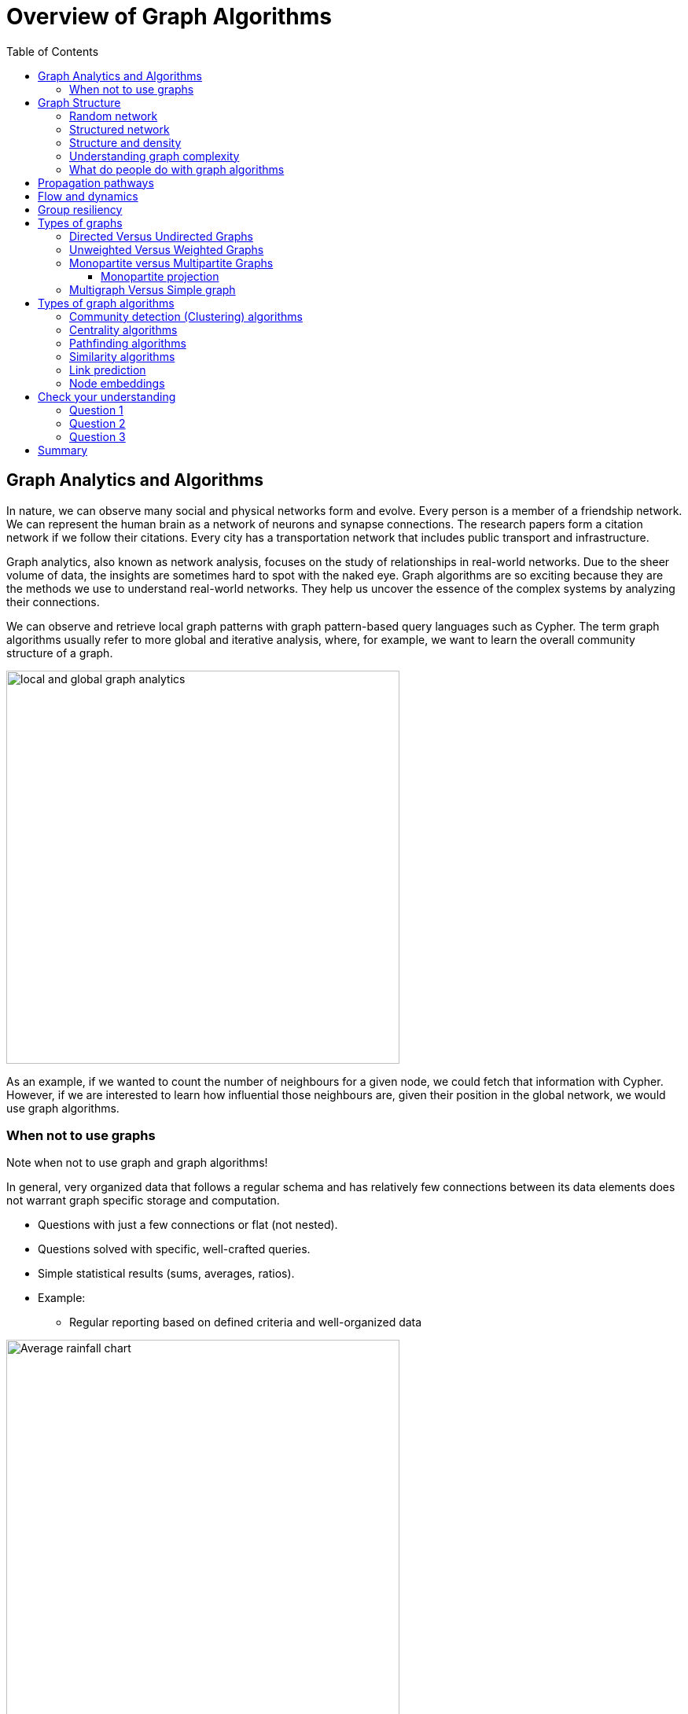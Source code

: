 = Overview of Graph Algorithms
:slug: 02-iga-40-overview-of-graph-algorithms
:doctype: book
:toc: left
:toclevels: 4
:imagesdir: ../images
:module-next-title: Introduction to Graph Data Science library

== Graph Analytics and Algorithms

In nature, we can observe many social and physical networks form and evolve.
Every person is a member of a friendship network.
We can represent the human brain as a network of neurons and synapse connections.
The research papers form a citation network if we follow their citations.
Every city has a transportation network that includes public transport and infrastructure.

Graph analytics, also known as network analysis, focuses on the study of relationships in real-world networks.
Due to the sheer volume of data, the insights are sometimes hard to spot with the naked eye.
Graph algorithms are so exciting because they are the methods we use to understand real-world networks.
They help us uncover the essence of the complex systems by analyzing their connections.

We can observe and retrieve local graph patterns with graph pattern-based query languages such as Cypher.
The term graph algorithms usually refer to more global and iterative analysis, where, for example, we want to learn the overall community structure of a graph.

image::local-global-computation.png[local and global graph analytics,width=500, align=center]

[.notes]
--
As an example, if we wanted to count the number of neighbours for a given node, we could fetch that information with Cypher.
However, if we are interested to learn how influential those neighbours are, given their position in the global network, we would use graph algorithms.
--

=== When not to use graphs

Note when not to use graph and graph algorithms!

[.notes]
--
In general, very organized data that follows a regular schema and has relatively few connections between its data elements does not warrant graph specific storage and computation.
--

* Questions with just a few connections or flat (not nested). 
* Questions solved with specific, well-crafted queries. 
* Simple statistical results (sums, averages, ratios).
* Example: 
** Regular reporting based on defined criteria and well-organized data

[.is-half.left]
--
image::average-rainfall-chart.png[Average rainfall chart,width=500,align=center]
--

Image from https://www.weather-atlas.com/en/slovenia/ljubljana-climate.


[.is-half.right]
--
Average rainfall calculation is an example of a simple statistical result, where no graph analytics is required.
--

== Graph Structure

A graph consists of nodes and relationship.

=== Random network

[.is-half.left]
--
image::random-network.png[Random network,width=500,align=center]
--

[.is-half.right]
--
In a completely average distribution of relationships per node, a random network is formed with no hierarchies.
This type of graph is considered flat.
All nodes have the same probability of being attached to any other node.
Average distribution is only valid when we are dealing with a set of independent observations.
--

=== Structured network

[.is-half.left]
--
image::structured-network.png[Structured network,width=500,align=center]
--

[.is-half.right]
--
Highly connected and therefore dependent observations do not adhere to average distribution.
The relationship distribution in most real-world networks follows the Power-Law.
A well-known example is the Pareto distribution or the "80/20 rule".
Originally it was used to describe the situation where 20% of a population controls 80% of the wealth.
--
=== Structure and density

[.is-half.left]
--
image::structure-density.png[Structure and density,width=500,align=center]
--
[.is-half.right]
--
Graph analytics is a collection of methods that help us determine strategic entities, uncover structural information, and calculate the flow of information in a given network.
--
=== Understanding graph complexity

[.is-half.left]
--
image::graph-complexity.png[Understanding graph complexity,width=500,align=center]
--

[.is-half.right]
--
Simple networks can be visually inspected to gain insights.
Due to the enormous amount of data generated today, real-world networks can contain millions or even billions of nodes and relationships.
As we can't visually inspect networks of those sizes, we turn to graph algorithms to help us make sense of the data.
--
=== What do people do with graph algorithms

There are a number of real-world use-cases, where graph algorithms are applied.

[.is-half.left]
--
*Explore, plan, measure*

Find significant patterns and plan for optimal structures.

image::explore-plan-measure.png[Explore plan measure,width=500,align=center]

Score outcomes and set a threshold value for a prediction.
--

[.is-half.right]
--
*Machine learning*

Use the measures as features to train an ML model.

image::machine-learning.png[Machine learning,width=500,align=center]
--

== Propagation pathways

This is a very practical example of analyzing Propagation paths; trying to understand the routes taken by network failure,

image::propagation-pathways.png[Propagation pathways,width=500,align=center]

This data is from a serious US 2010 Airline congestion failure.
With the purple dots showing serious delays and the greens dots doing ok.
If I had a time sequence you’d see the cascading, rippling failures and the key connections that spread the delay for east to west. 
Of course this is just one example.
This would very well be an IT network where you’re trying to contain infection or an electrical grid.
Or perhaps you want to encourage the spread of something, like information, and you’ll need to understand the best path to promote.. 

Another very practical example:

Flight delays in the U.S. have an economic impact of over $40 billion per year [1], caused by the need for enhanced operations, passenger loss of time, decreased productivity and missed business and leisure opportunities.
U.S. aviation map showing congested airports as purple nodes, while those with normal traffic as green nodes.
The lines correspond to the direct flights between them on March 12, 2010.
The clustering of the congested airports indicate that the delays are not independent of each other, but cascade through the airport network.

Report -Fleurquin, Ramasco, Eguiluz. Systemic delay propagation in the US airport network. Scientific Reports, 3: 1159, 2013 –
 https://ifisc.uib-csic.es/~jramasco/text/characterization_delays.pdf[Characterization of Delay Propagation in the US Air-Transportation Network]

== Flow and dynamics

This time, looking at Flow and Dynamics to Understand capacity and optimize movement of resources. 

image::flow-and-dynamics.png[Flow and dynamics,width=500,align=center]

This Telecom example shows the complexity in just one challenge, Least Cost Routing: You have to a call from point A to B but there are various different routes, costs by time of day, quality service levels that must be met and even priority calling to be factored in.  

But Evaluating flow options is very common for planning in general and we could just as well be looking at the flow for shipping, maybe getting your goods to customer in the most efficient manner.
Or perhaps you need to provide services for emergencies – and you need to understand the time impacts of dynamic changes to flow.

== Group resiliency

Group resilience and influence is a fascinating area of study because you’re looking at things like how a group might break apart, or how you might bring them together, what’s the stability overtime and what are the influence points. 

image::group-resiliency.png[Group resiliency,width=500,align=center]

This diagram is from a really interesting study of a Belgian telecom network with the items in red being calls from French speakers and the items in Green being calls from Dutch speakers.
The first thing you notice is the high call volume within their own groups and they say this affinity among languages EXCEPT for that small little group that’s amplified.
In that cluster there was no significant preference to call mostly owns language and this this very group that acts as a communication bridge between the other majority French and majority Dutch speakers.
And if we wanted to bring these two groups closer together, we might focus on communications within that bridge group.

This kind of analyses is done for all sorts of scenarios such as fraud, perhaps you’re looking for a key middle man, or in biology to understand how to better target a disease. 

Paper: https://arxiv.org/pdf/0803.0476.pdf[Fast unfolding of communities in large networks]

== Types of graphs

Graphs come in various shapes and forms.
For example, on Twitter you can follow someone, but they don't necessarily follow you back.
On other social media platforms a friendship link exists only if both parties agree to it.
Sometimes, the strength of a relationship plays an important factor.
We might also differentiate between different types of nodes in a network.

=== Directed Versus Undirected Graphs

[.is-half.left]
--
image::directed-graph.png[Directed graph,width=500,align=center]
--

[.is-half.right]
--
In the case of a directed graph, the direction of a relationship does matter.
In our example, both Aaliyah and Phillip's feed will contain posts from Sam.
On the other hand, Sam's feed will contain only posts from Phillip as he does not follow Aaliyah.
--

[.is-half.left]
--
image::undirected-graph.png[Undirected graph,width=500,align=center]
--

[.is-half.right]
--
In an undirected graph, a single relationship represents a link between nodes in both directions.
For example, Aaliyah and Sam can either be friends or not.
A scenario, where Aaliyah is friends with Sam, but Sam is not friends with Aaliyah, is not possible.

An undirected relationship can also be represented as two directed relationships, where one relationship points in the opposite direction of another.
--

=== Unweighted Versus Weighted Graphs

[.is-half.left]
--
image::unweighted-graph.png[Unweighted graph,width=500,align=center]
--

[.is-half.right]
--
In an unweighted network, a relationship between a pair of nodes can either exist or not.
It has no associated cost or weight assigned to it, and therefore, no notion of the strength of relationship exists.
--

[.is-half.left]
--
image::weighted-graph.png[Weighted graph,width=500,align=center]
--

[.is-half.right]
--
When dealing with a weighted network, we assign each relationship a weight, that represents the strength or cost of traversing the relationship.
The weight must be a number.
A common application for using a weighted network is a transportation network, where we are searching for the shortest weighted path between a pair of nodes.
--

[.note]
--
Depending on the domain, sometimes a higher weight value is better, while other times a smaller weight value is preferred.
--
=== Monopartite versus Multipartite Graphs

A monopartite graph consists of a single set of nodes.
In Neo4j terms, it means we have nodes with many labels.
This is an example of a bipartite graph, where we have *Person* and *Organization* labels for nodes. 

image::monopartite-graph.png[Monopartite graph,width=500,align=center]

A multipartite graph consists of many independant sets of nodes.
In Neo4j terms, it means we have nodes with many labels.
This is an example of a bipartite graph, where we have *Person* and *Organization* labels for nodes. 

image::multipartite-graph.png[Multipartite graph,width=500,align=center]

All centrality measures and community detection algorihms are designed to run on monopartite graph.
A common mistake is to run the centrality measure on a bipartite graph.
We can however infer a monopartite graph from a bipartite graph most of the time.

==== Monopartite projection

image::monopartite-projection.png[Monopartite projection,width=500,align=center]

This is an example of a monopartite projection, where we infer that if two persons are working in the same organization, they are coworkers.
A monopartite projection can be understood as a process of translating indirect relationship to direct relationships.

=== Multigraph Versus Simple graph

In mathematics, and more specifically in graph theory, a multigraph is a graph which is permitted to have multiple edges (also called parallel edges), that is, edges that have the same end nodes. Thus two vertices may be connected by more than one edge.
There are two distinct notions of multiple edges:
- Edges without own identity: The identity of an edge is defined solely by the two nodes it connects. In this case, the term “multiple edges” means that the same edge can occur several times between these two nodes.
- Edges with own identity: Edges are primitive entities just like nodes. When multiple edges connect two nodes, these are different edges.

A multigraph can have one or many relationships between a given pair of nodes.

image::multigraph.png[Multigraph,width=500,align=center]

Those relationships can be of different types, but we can also have many relationships of a single type between a specific pair of nodes.
The Graph Data Science library features support for transforming multigraphs to single graphs, where only a single relationship is allowed between a pair of nodes.


== Types of graph algorithms

image::types-of-algorithms.png[Types of algorithms,width=500,align=center]

Lorem Ipsum

=== Community detection (Clustering) algorithms

[.is-half.left]
--
image::community-detection.png[Community Detection,width=300,align=center]
--

[.is-half.right]
--
Community detection algorithms are used to find clusters of communities that the nodes form in a network.
They are also used to examine how tightly-knit some of those communities are.
This category includes popular algorithms – such as Connected Components, Label Propagation and Louvain Modularity – where the connections reveal tight clusters, isolated groups and various structures. This information helps predict similar behavior or preferences, estimate resilience, find duplicate entities or simply prepare data for other analyses.
--

=== Centrality algorithms

[.is-half.left]
--
image::centrality.png[Community Detection,width=300,align=center]
--

[.is-half.right]
--
Centrality algorithms are used to find the most influental nodes and their role in a network based on the graph topology. 
These algorithms are used to infer group dynamics such as credibility, rippling vulnerability and bridges between groups.
The most famous algorithm in this category is PageRank.
--

=== Pathfinding algorithms

[.is-half.left]
--
image::pathfinding.png[Pathfinding,width=300,align=center]
--

[.is-half.right]
--
Pathfinding algorithms are usually used to find the shortest path between nodes in a network.
The most common algorithm is the Dijkstra algorithm.
They are used to evaluate routes for uses such as physical logistics and least-cost call or IP routing.
--

=== Similarity algorithms

[.is-half.left]
--
image::similarity.png[Similarity,width=300,align=center]
--

[.is-half.right]
--
Similarity algorithms are used to find similar nodes in a network based on graph topology or their properties.
This approach is used in applications such as personalized recommendations and developing categorical hierarchies.
The most common algorithms in this category are Jaccard similarity and Cosine similarity algorithm.
They can also be used to infer a monopartite projection of a bipartite graph.
--

=== Link prediction

[.is-half.left]
--
image::link-prediction.png[Link prediction,width=300,align=center]
--

[.is-half.right]
--
Link prediction algorithms help determine the closeness of a pair of nodes.
They consider the proximity of nodes, as well as structural elements, to predict unobserved or future relationships.
Preferential Attachment is included in this class of algorithms that has many applications, from drug repurposing and estimating collaboration to criminal investigations.
--


=== Node embeddings

[.is-half.left]
--
image::node-embedding.png[Node embedding,width=300,align=center]
--

[.is-half.right]
--
Node embedding algorithms compute low-dimensional vector representations of nodes in a graph.
These vectors, also called embeddings, can be used as a machine learning input.
--

[.quiz]
== Check your understanding

=== Question 1

[.statement]
question

[.statement]
Select the correct answer.

[%interactive.answers]
- [ ] xx
- [x] xxxx
- [ ] xxxxxx
- [ ] xxxxxxxx

=== Question 2

[.statement]
question

[.statement]
Select the correct answers.

[%interactive.answers]
- [x] xx
- [ ] xxxx
- [ ] xxxxxx
- [x] xxxxxxxx

=== Question 3

[.statement]
question

[.statement]
Select the correct answer.

[%interactive.answers]
- [ ] xx
- [ ] xxxx
- [x] xxxxxx
- [ ] xxxxxxxx

[.summary]
== Summary

You have learned a lot about graphs, their structure and how to graph algorithms are applied to solve real-world problems.

